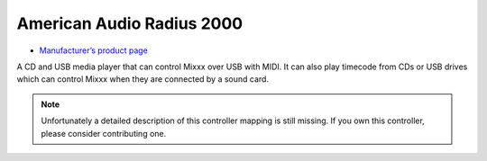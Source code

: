 American Audio Radius 2000
==========================

-  `Manufacturer’s product page <http://www.americandj.eu/en/radius-1999.html>`__

A CD and USB media player that can control Mixxx over USB with MIDI. It
can also play timecode from CDs or USB drives which can control Mixxx
when they are connected by a sound card.

.. note::
   Unfortunately a detailed description of this controller mapping is still missing.
   If you own this controller, please consider contributing one.
